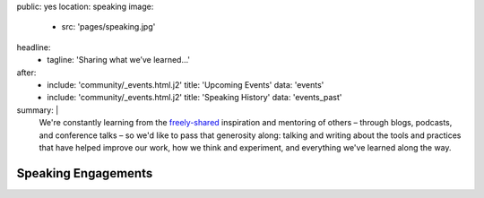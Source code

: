 public: yes
location: speaking
image:
  - src: 'pages/speaking.jpg'
headline:
  - tagline: 'Sharing what we’ve learned…'
after:
  - include: 'community/_events.html.j2'
    title: 'Upcoming Events'
    data: 'events'
  - include: 'community/_events.html.j2'
    title: 'Speaking History'
    data: 'events_past'
summary: |
  We're constantly learning
  from the `freely-shared`_ inspiration and mentoring of others –
  through blogs, podcasts, and conference talks –
  so we'd like to pass that generosity along:
  talking and writing
  about the tools and practices
  that have helped improve our work,
  how we think and experiment,
  and everything we've learned along the way.

  .. callmacro:: content.macros.j2#link_button
    :url: '/contact/'

    Bring a bird to your conference, team, or meetup

  .. _freely-shared: /open-source/


Speaking Engagements
====================
